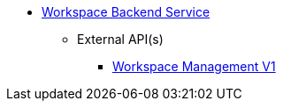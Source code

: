 * xref:onecx-workspace-svc:index.adoc[Workspace Backend Service]
** External API(s)
*** xref:onecx-workspace-svc:openapi/onecx-workspace-v1-openapi.adoc[Workspace Management V1]